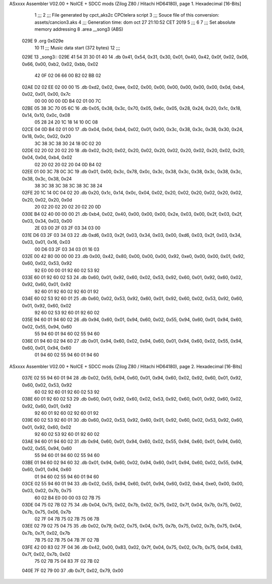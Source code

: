 ASxxxx Assembler V02.00 + NoICE + SDCC mods  (Zilog Z80 / Hitachi HD64180), page 1.
Hexadecimal [16-Bits]



                              1 ;;;
                              2 ;;; File generated by cpct_aks2c CPCtelera script
                              3 ;;; Souce file of this conversion: assets/cancion3.aks
                              4 ;;; Generation time: dom oct 27 21:10:52 CET 2019
                              5 ;;;
                              6 
                              7 ;;; Set absolute memory addressing
                              8 .area __song3 (ABS)
   029E                       9 .org 0x029e
                             10 
                             11 ;;; Music data start (372 bytes)
                             12 ;;;
   029E                      13 _song3::
   029E 41 54 31 30 01 40    14 .db 0x41, 0x54, 0x31, 0x30, 0x01, 0x40, 0x42, 0x0f, 0x02, 0x06, 0x66, 0x00, 0xb2, 0x02, 0xbb, 0x02
        42 0F 02 06 66 00
        B2 02 BB 02
   02AE D2 02 EE 02 00 00    15 .db 0xd2, 0x02, 0xee, 0x02, 0x00, 0x00, 0x00, 0x00, 0x00, 0x00, 0x0d, 0xb4, 0x02, 0x01, 0x00, 0x7c
        00 00 00 00 0D B4
        02 01 00 7C
   02BE 05 38 3C 70 05 6C    16 .db 0x05, 0x38, 0x3c, 0x70, 0x05, 0x6c, 0x05, 0x28, 0x24, 0x20, 0x1c, 0x18, 0x14, 0x10, 0x0c, 0x08
        05 28 24 20 1C 18
        14 10 0C 08
   02CE 04 0D B4 02 01 00    17 .db 0x04, 0x0d, 0xb4, 0x02, 0x01, 0x00, 0x3c, 0x38, 0x3c, 0x38, 0x30, 0x24, 0x18, 0x0c, 0x02, 0x20
        3C 38 3C 38 30 24
        18 0C 02 20
   02DE 02 20 02 20 02 20    18 .db 0x02, 0x20, 0x02, 0x20, 0x02, 0x20, 0x02, 0x20, 0x02, 0x20, 0x02, 0x20, 0x04, 0x0d, 0xb4, 0x02
        02 20 02 20 02 20
        04 0D B4 02
   02EE 01 00 3C 78 0C 3C    19 .db 0x01, 0x00, 0x3c, 0x78, 0x0c, 0x3c, 0x38, 0x3c, 0x38, 0x3c, 0x38, 0x3c, 0x38, 0x3c, 0x38, 0x24
        38 3C 38 3C 38 3C
        38 3C 38 24
   02FE 20 1C 14 0C 04 02    20 .db 0x20, 0x1c, 0x14, 0x0c, 0x04, 0x02, 0x20, 0x02, 0x20, 0x02, 0x20, 0x02, 0x20, 0x02, 0x20, 0x0d
        20 02 20 02 20 02
        20 02 20 0D
   030E B4 02 40 00 00 00    21 .db 0xb4, 0x02, 0x40, 0x00, 0x00, 0x00, 0x2e, 0x03, 0x00, 0x2f, 0x03, 0x2f, 0x03, 0x34, 0x03, 0x00
        2E 03 00 2F 03 2F
        03 34 03 00
   031E D6 03 2F 03 34 03    22 .db 0xd6, 0x03, 0x2f, 0x03, 0x34, 0x03, 0x00, 0xd6, 0x03, 0x2f, 0x03, 0x34, 0x03, 0x01, 0x16, 0x03
        00 D6 03 2F 03 34
        03 01 16 03
   032E 00 42 80 00 00 00    23 .db 0x00, 0x42, 0x80, 0x00, 0x00, 0x00, 0x92, 0xe0, 0x00, 0x00, 0x01, 0x92, 0x60, 0x02, 0x53, 0x92
        92 E0 00 00 01 92
        60 02 53 92
   033E 60 01 92 60 02 53    24 .db 0x60, 0x01, 0x92, 0x60, 0x02, 0x53, 0x92, 0x60, 0x01, 0x92, 0x60, 0x02, 0x92, 0x60, 0x01, 0x92
        92 60 01 92 60 02
        92 60 01 92
   034E 60 02 53 92 60 01    25 .db 0x60, 0x02, 0x53, 0x92, 0x60, 0x01, 0x92, 0x60, 0x02, 0x53, 0x92, 0x60, 0x01, 0x92, 0x60, 0x02
        92 60 02 53 92 60
        01 92 60 02
   035E 94 60 01 94 60 02    26 .db 0x94, 0x60, 0x01, 0x94, 0x60, 0x02, 0x55, 0x94, 0x60, 0x01, 0x94, 0x60, 0x02, 0x55, 0x94, 0x60
        55 94 60 01 94 60
        02 55 94 60
   036E 01 94 60 02 94 60    27 .db 0x01, 0x94, 0x60, 0x02, 0x94, 0x60, 0x01, 0x94, 0x60, 0x02, 0x55, 0x94, 0x60, 0x01, 0x94, 0x60
        01 94 60 02 55 94
        60 01 94 60
ASxxxx Assembler V02.00 + NoICE + SDCC mods  (Zilog Z80 / Hitachi HD64180), page 2.
Hexadecimal [16-Bits]



   037E 02 55 94 60 01 94    28 .db 0x02, 0x55, 0x94, 0x60, 0x01, 0x94, 0x60, 0x02, 0x92, 0x60, 0x01, 0x92, 0x60, 0x02, 0x53, 0x92
        60 02 92 60 01 92
        60 02 53 92
   038E 60 01 92 60 02 53    29 .db 0x60, 0x01, 0x92, 0x60, 0x02, 0x53, 0x92, 0x60, 0x01, 0x92, 0x60, 0x02, 0x92, 0x60, 0x01, 0x92
        92 60 01 92 60 02
        92 60 01 92
   039E 60 02 53 92 60 01    30 .db 0x60, 0x02, 0x53, 0x92, 0x60, 0x01, 0x92, 0x60, 0x02, 0x53, 0x92, 0x60, 0x01, 0x92, 0x60, 0x02
        92 60 02 53 92 60
        01 92 60 02
   03AE 94 60 01 94 60 02    31 .db 0x94, 0x60, 0x01, 0x94, 0x60, 0x02, 0x55, 0x94, 0x60, 0x01, 0x94, 0x60, 0x02, 0x55, 0x94, 0x60
        55 94 60 01 94 60
        02 55 94 60
   03BE 01 94 60 02 94 60    32 .db 0x01, 0x94, 0x60, 0x02, 0x94, 0x60, 0x01, 0x94, 0x60, 0x02, 0x55, 0x94, 0x60, 0x01, 0x94, 0x60
        01 94 60 02 55 94
        60 01 94 60
   03CE 02 55 94 60 01 94    33 .db 0x02, 0x55, 0x94, 0x60, 0x01, 0x94, 0x60, 0x02, 0xb4, 0xe0, 0x00, 0x00, 0x03, 0x02, 0x7b, 0x75
        60 02 B4 E0 00 00
        03 02 7B 75
   03DE 04 75 02 7B 02 75    34 .db 0x04, 0x75, 0x02, 0x7b, 0x02, 0x75, 0x02, 0x7f, 0x04, 0x7b, 0x75, 0x02, 0x7b, 0x75, 0x06, 0x7b
        02 7F 04 7B 75 02
        7B 75 06 7B
   03EE 02 79 02 75 04 75    35 .db 0x02, 0x79, 0x02, 0x75, 0x04, 0x75, 0x7b, 0x75, 0x02, 0x7b, 0x75, 0x04, 0x7b, 0x7f, 0x02, 0x7b
        7B 75 02 7B 75 04
        7B 7F 02 7B
   03FE 42 00 83 02 7F 04    36 .db 0x42, 0x00, 0x83, 0x02, 0x7f, 0x04, 0x75, 0x02, 0x7b, 0x75, 0x04, 0x83, 0x7f, 0x02, 0x7b, 0x02
        75 02 7B 75 04 83
        7F 02 7B 02
   040E 7F 02 79 00          37 .db 0x7f, 0x02, 0x79, 0x00
